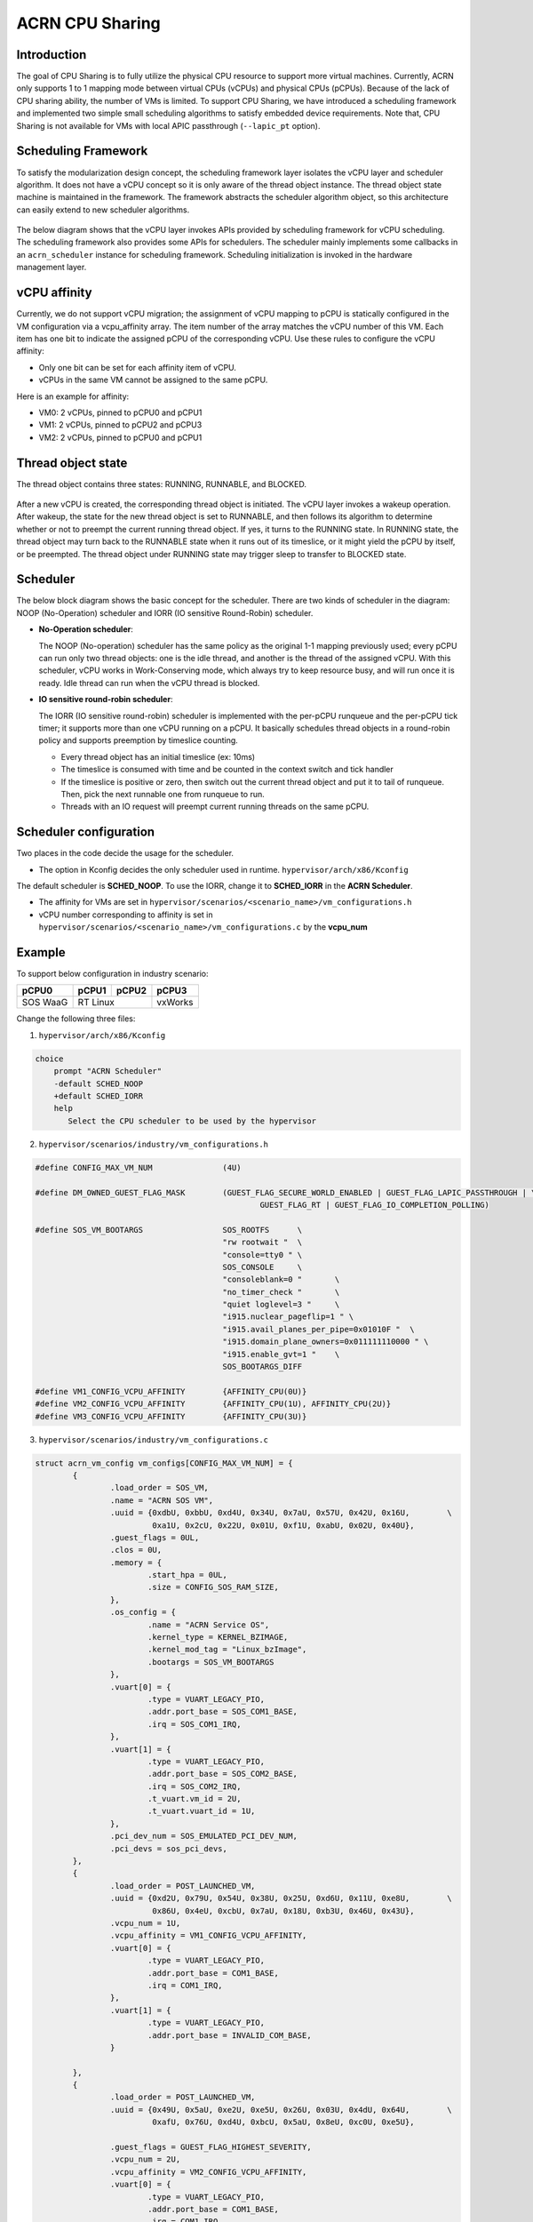 .. _cpu_sharing:

ACRN CPU Sharing
################

Introduction
************

The goal of CPU Sharing is to fully utilize the physical CPU resource to support more virtual machines. Currently, ACRN only supports 1 to 1 mapping mode between virtual CPUs (vCPUs) and physical CPUs (pCPUs). Because of the lack of CPU sharing ability, the number of VMs is limited. To support CPU Sharing, we have introduced a scheduling framework and implemented two simple small scheduling algorithms to satisfy embedded device requirements. Note that, CPU Sharing is not available for VMs with local APIC passthrough (``--lapic_pt`` option).

Scheduling Framework
********************

To satisfy the modularization design concept, the scheduling framework layer isolates the vCPU layer and scheduler algorithm. It does not have a vCPU concept so it is only aware of the thread object instance. The thread object state machine is maintained in the framework. The framework abstracts the scheduler algorithm object, so this architecture can easily extend to new scheduler algorithms.

.. figure:: images/cpu_sharing_framework.png
   :align: center

The below diagram shows that the vCPU layer invokes APIs provided by scheduling framework for vCPU scheduling. The scheduling framework also provides some APIs for schedulers. The scheduler mainly implements some callbacks in an ``acrn_scheduler`` instance for scheduling framework. Scheduling initialization is invoked in the hardware management layer.

.. figure:: images/cpu_sharing_api.png
   :align: center

vCPU affinity
*************

Currently, we do not support vCPU migration; the assignment of vCPU mapping to pCPU is statically configured in the VM configuration via a vcpu_affinity array. The item number of the array matches the vCPU number of this VM. Each item has one bit to indicate the assigned pCPU of the corresponding vCPU. Use these rules to configure the vCPU affinity:

- Only one bit can be set for each affinity item of vCPU.
- vCPUs in the same VM cannot be assigned to the same pCPU.

Here is an example for affinity:

- VM0: 2 vCPUs, pinned to pCPU0 and pCPU1
- VM1: 2 vCPUs, pinned to pCPU2 and pCPU3
- VM2: 2 vCPUs, pinned to pCPU0 and pCPU1

.. figure:: images/cpu_sharing_affinity.png
   :align: center

Thread object state
*******************

The thread object contains three states: RUNNING, RUNNABLE, and BLOCKED.

.. figure:: images/cpu_sharing_state.png
   :align: center

After a new vCPU is created, the corresponding thread object is initiated. The vCPU layer invokes a wakeup operation. After wakeup, the state for the new thread object is set to RUNNABLE, and then follows its algorithm to determine whether or not to preempt the current running thread object. If yes, it turns to the RUNNING state. In RUNNING state, the thread object may turn back to the RUNNABLE state when it runs out of its timeslice, or it might yield the pCPU by itself, or be preempted. The thread object under RUNNING state may trigger sleep to transfer to BLOCKED state.

Scheduler
*********

The below block diagram shows the basic concept for the scheduler. There are two kinds of scheduler in the diagram: NOOP (No-Operation) scheduler and IORR (IO sensitive Round-Robin) scheduler.


- **No-Operation scheduler**:

  The NOOP (No-operation) scheduler has the same policy as the original 1-1 mapping previously used; every pCPU can run only two thread objects: one is the idle thread, and another is the thread of the assigned vCPU. With this scheduler, vCPU works in Work-Conserving mode, which always try to keep resource busy, and will run once it is ready. Idle thread can run when the vCPU thread is blocked.

- **IO sensitive round-robin scheduler**:

  The IORR (IO sensitive round-robin) scheduler is implemented with the per-pCPU runqueue and the per-pCPU tick timer; it supports more than one vCPU running on a pCPU. It basically schedules thread objects in a round-robin policy and supports preemption by timeslice counting.

  - Every thread object has an initial timeslice (ex: 10ms)
  - The timeslice is consumed with time and be counted in the context switch and tick handler
  - If the timeslice is positive or zero, then switch out the current thread object and put it to tail of runqueue. Then, pick the next runnable one from runqueue to run.
  - Threads with an IO request will preempt current running threads on the same pCPU.

Scheduler configuration
***********************

Two places in the code decide the usage for the scheduler.

* The option in Kconfig decides the only scheduler used in runtime.
  ``hypervisor/arch/x86/Kconfig``

  .. literalinclude:: ../../../../hypervisor/arch/x86/Kconfig
     :name: Kconfig for Scheduler
     :caption: Kconfig for Scheduler
     :linenos:
     :lines: 40-58
     :emphasize-lines: 3
     :language: c

The default scheduler is **SCHED_NOOP**. To use the IORR, change it to **SCHED_IORR** in the **ACRN Scheduler**.

* The affinity for VMs are set in  ``hypervisor/scenarios/<scenario_name>/vm_configurations.h``

  .. literalinclude:: ../../../..//hypervisor/scenarios/industry/vm_configurations.h
     :name: Affinity for VMs
     :caption: Affinity for VMs
     :linenos:
     :lines: 31-32
     :language: c

* vCPU number corresponding to affinity is set in ``hypervisor/scenarios/<scenario_name>/vm_configurations.c`` by the **vcpu_num**

Example
*******

To support below configuration in industry scenario:

+----------+-------+-------+--------+
|pCPU0     |pCPU1  |pCPU2  |pCPU3   |
+==========+=======+=======+========+
|SOS WaaG  |RT Linux       |vxWorks |
+----------+---------------+--------+

Change the following three files:

1. ``hypervisor/arch/x86/Kconfig``

.. code-block:: none

   choice
       prompt "ACRN Scheduler"
       -default SCHED_NOOP
       +default SCHED_IORR
       help
          Select the CPU scheduler to be used by the hypervisor

2. ``hypervisor/scenarios/industry/vm_configurations.h``

.. code-block:: none

  #define CONFIG_MAX_VM_NUM               (4U)

  #define DM_OWNED_GUEST_FLAG_MASK        (GUEST_FLAG_SECURE_WORLD_ENABLED | GUEST_FLAG_LAPIC_PASSTHROUGH | \
                                                  GUEST_FLAG_RT | GUEST_FLAG_IO_COMPLETION_POLLING)

  #define SOS_VM_BOOTARGS                 SOS_ROOTFS      \
                                          "rw rootwait "  \
                                          "console=tty0 " \
                                          SOS_CONSOLE     \
                                          "consoleblank=0 "       \
                                          "no_timer_check "       \
                                          "quiet loglevel=3 "     \
                                          "i915.nuclear_pageflip=1 " \
                                          "i915.avail_planes_per_pipe=0x01010F "  \
                                          "i915.domain_plane_owners=0x011111110000 " \
                                          "i915.enable_gvt=1 "    \
                                          SOS_BOOTARGS_DIFF

  #define VM1_CONFIG_VCPU_AFFINITY        {AFFINITY_CPU(0U)}
  #define VM2_CONFIG_VCPU_AFFINITY        {AFFINITY_CPU(1U), AFFINITY_CPU(2U)}
  #define VM3_CONFIG_VCPU_AFFINITY        {AFFINITY_CPU(3U)}

3. ``hypervisor/scenarios/industry/vm_configurations.c``

.. code-block:: none

 struct acrn_vm_config vm_configs[CONFIG_MAX_VM_NUM] = {
         {
                 .load_order = SOS_VM,
                 .name = "ACRN SOS VM",
                 .uuid = {0xdbU, 0xbbU, 0xd4U, 0x34U, 0x7aU, 0x57U, 0x42U, 0x16U,        \
                          0xa1U, 0x2cU, 0x22U, 0x01U, 0xf1U, 0xabU, 0x02U, 0x40U},
                 .guest_flags = 0UL,
                 .clos = 0U,
                 .memory = {
                         .start_hpa = 0UL,
                         .size = CONFIG_SOS_RAM_SIZE,
                 },
                 .os_config = {
                         .name = "ACRN Service OS",
                         .kernel_type = KERNEL_BZIMAGE,
                         .kernel_mod_tag = "Linux_bzImage",
                         .bootargs = SOS_VM_BOOTARGS
                 },
                 .vuart[0] = {
                         .type = VUART_LEGACY_PIO,
                         .addr.port_base = SOS_COM1_BASE,
                         .irq = SOS_COM1_IRQ,
                 },
                 .vuart[1] = {
                         .type = VUART_LEGACY_PIO,
                         .addr.port_base = SOS_COM2_BASE,
                         .irq = SOS_COM2_IRQ,
                         .t_vuart.vm_id = 2U,
                         .t_vuart.vuart_id = 1U,
                 },
                 .pci_dev_num = SOS_EMULATED_PCI_DEV_NUM,
                 .pci_devs = sos_pci_devs,
         },
         {
                 .load_order = POST_LAUNCHED_VM,
                 .uuid = {0xd2U, 0x79U, 0x54U, 0x38U, 0x25U, 0xd6U, 0x11U, 0xe8U,        \
                          0x86U, 0x4eU, 0xcbU, 0x7aU, 0x18U, 0xb3U, 0x46U, 0x43U},
                 .vcpu_num = 1U,
                 .vcpu_affinity = VM1_CONFIG_VCPU_AFFINITY,
                 .vuart[0] = {
                         .type = VUART_LEGACY_PIO,
                         .addr.port_base = COM1_BASE,
                         .irq = COM1_IRQ,
                 },
                 .vuart[1] = {
                         .type = VUART_LEGACY_PIO,
                         .addr.port_base = INVALID_COM_BASE,
                 }

         },
         {
                 .load_order = POST_LAUNCHED_VM,
                 .uuid = {0x49U, 0x5aU, 0xe2U, 0xe5U, 0x26U, 0x03U, 0x4dU, 0x64U,        \
                          0xafU, 0x76U, 0xd4U, 0xbcU, 0x5aU, 0x8eU, 0xc0U, 0xe5U},

                 .guest_flags = GUEST_FLAG_HIGHEST_SEVERITY,
                 .vcpu_num = 2U,
                 .vcpu_affinity = VM2_CONFIG_VCPU_AFFINITY,
                 .vuart[0] = {
                         .type = VUART_LEGACY_PIO,
                         .addr.port_base = COM1_BASE,
                         .irq = COM1_IRQ,
                 },
                 .vuart[1] = {
                         .type = VUART_LEGACY_PIO,
                         .addr.port_base = COM2_BASE,
                         .irq = COM2_IRQ,
                         .t_vuart.vm_id = 0U,
                         .t_vuart.vuart_id = 1U,
                 },
         },
         {
                 .load_order = POST_LAUNCHED_VM,
                 .uuid = {0x38U, 0x15U, 0x88U, 0x21U, 0x52U, 0x08U, 0x40U, 0x05U,        \
                          0xb7U, 0x2aU, 0x8aU, 0x60U, 0x9eU, 0x41U, 0x90U, 0xd0U},
                 .vcpu_num = 1U,
                 .vcpu_affinity = VM3_CONFIG_VCPU_AFFINITY,
                 .vuart[0] = {
                         .type = VUART_LEGACY_PIO,
                         .addr.port_base = COM1_BASE,
                         .irq = COM1_IRQ,
                 },
                 .vuart[1] = {
                         .type = VUART_LEGACY_PIO,
                         .addr.port_base = INVALID_COM_BASE,
                 }

         },

 };

After you start all VMs, check the vCPU affinities from the Hypervisor console:

.. code-block:: none

  ACRN:\>vcpu_list

  VM ID    PCPU ID    VCPU ID    VCPU ROLE    VCPU STATE
  =====    =======    =======    =========    ==========
    0         0          0       PRIMARY      Running
    1         0          0       PRIMARY      Running
    2         1          0       PRIMARY      Running
    2         2          1       SECONDARY    Running
    3         3          0       PRIMARY      Running
